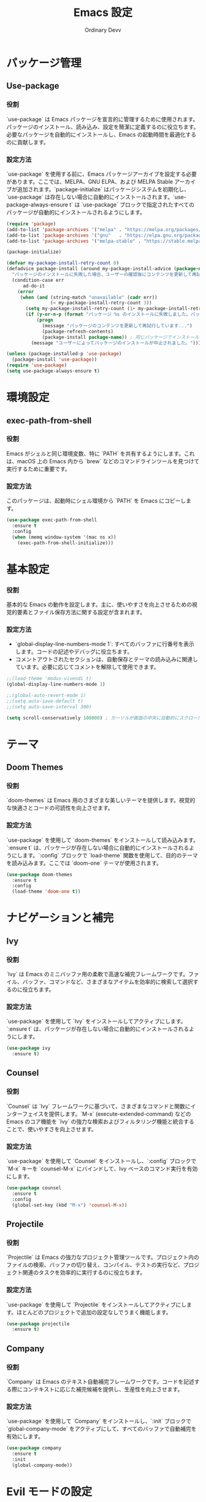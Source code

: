 #+TITLE: Emacs 設定
#+AUTHOR: Ordinary Devv
#+PROPERTY: header-args:emacs-lisp :tangle yes

* パッケージ管理
** Use-package
*** 役割
`use-package` は Emacs パッケージを宣言的に管理するために使用されます。パッケージのインストール、読み込み、設定を簡潔に定義するのに役立ちます。必要なパッケージを自動的にインストールし、Emacs の起動時間を最適化するのに貢献します。

*** 設定方法
`use-package` を使用する前に、Emacs パッケージアーカイブを設定する必要があります。ここでは、MELPA、GNU ELPA、および MELPA Stable アーカイブが追加されます。`package-initialize` はパッケージシステムを初期化し、`use-package` は存在しない場合に自動的にインストールされます。`use-package-always-ensure t` は `use-package` ブロックで指定されたすべてのパッケージが自動的にインストールされるようにします。

#+begin_src emacs-lisp
(require 'package)
(add-to-list 'package-archives '("melpa" . "https://melpa.org/packages/"))
(add-to-list 'package-archives '("gnu"   . "https://elpa.gnu.org/packages/"))
(add-to-list 'package-archives '("melpa-stable" . "https://stable.melpa.org/packages/"))

(package-initialize)

(defvar my-package-install-retry-count 0)
(defadvice package-install (around my-package-install-advice (package-name) activate)
  "パッケージのインストールに失敗した場合、ユーザーの確認後にコンテンツを更新して再試行します。"
  (condition-case err
      ad-do-it
    (error
     (when (and (string-match "unavailable" (cadr err))
                (< my-package-install-retry-count 3))
       (setq my-package-install-retry-count (1+ my-package-install-retry-count))
       (if (y-or-n-p (format "パッケージ %s のインストールに失敗しました。パッケージのコンテンツを更新して再試行しますか？ " package-name))
           (progn
             (message "パッケージのコンテンツを更新して再試行しています...")
             (package-refresh-contents)
             (package-install package-name)) ; 同じパッケージでインストールを再試行
         (message "ユーザーによってパッケージのインストールが中止されました。"))))))

(unless (package-installed-p 'use-package)
  (package-install 'use-package))
(require 'use-package)
(setq use-package-always-ensure t)
#+end_src

* 環境設定
** exec-path-from-shell
*** 役割
Emacs がシェルと同じ環境変数、特に `PATH` を共有するようにします。これは、macOS 上の Emacs 内から `brew` などのコマンドラインツールを見つけて実行するために重要です。

*** 設定方法
このパッケージは、起動時にシェル環境から `PATH` を Emacs にコピーします。

#+begin_src emacs-lisp
(use-package exec-path-from-shell
  :ensure t
  :config
  (when (memq window-system '(mac ns x))
    (exec-path-from-shell-initialize)))
#+end_src

* 基本設定
*** 役割
基本的な Emacs の動作を設定します。主に、使いやすさを向上させるための視覚的要素とファイル保存方法に関する設定が含まれます。

*** 設定方法
- `global-display-line-numbers-mode 1`: すべてのバッファに行番号を表示します。コードの記述やデバッグに役立ちます。
- コメントアウトされたセクションは、自動保存とテーマの読み込みに関連しています。必要に応じてコメントを解除して使用できます。

#+begin_src emacs-lisp
;;(load-theme 'modus-vivendi t)
(global-display-line-numbers-mode 1)

;;(global-auto-revert-mode 1)
;;(setq auto-save-default t)
;;(setq auto-save-interval 300)

(setq scroll-conservatively 100000) ; カーソルが画面の中央に自動的にスクロールするのを防ぎます
#+end_src

* テーマ
** Doom Themes
*** 役割
`doom-themes` は Emacs 用のさまざまな美しいテーマを提供します。視覚的な快適さとコードの可読性を向上させます。

*** 設定方法
`use-package` を使用して `doom-themes` をインストールして読み込みます。`:ensure t` は、パッケージが存在しない場合に自動的にインストールされるようにします。`:config` ブロックで `load-theme` 関数を使用して、目的のテーマを読み込みます。ここでは `doom-one` テーマが使用されます。

#+begin_src emacs-lisp
(use-package doom-themes
  :ensure t
  :config
  (load-theme 'doom-one t))
#+end_src

* ナビゲーションと補完
** Ivy
*** 役割
`Ivy` は Emacs のミニバッファ用の柔軟で高速な補完フレームワークです。ファイル、バッファ、コマンドなど、さまざまなアイテムを効率的に検索して選択するのに役立ちます。

*** 設定方法
`use-package` を使用して `Ivy` をインストールしてアクティブにします。`:ensure t` は、パッケージが存在しない場合に自動的にインストールされるようにします。

#+begin_src emacs-lisp
(use-package ivy
  :ensure t)
#+end_src

** Counsel
*** 役割
`Counsel` は `Ivy` フレームワークに基づいて、さまざまなコマンドと関数にインターフェイスを提供します。`M-x` (execute-extended-command) などの Emacs のコア機能を `Ivy` の強力な検索およびフィルタリング機能と統合することで、使いやすさを向上させます。

*** 設定方法
`use-package` を使用して `Counsel` をインストールし、`:config` ブロックで `M-x` キーを `counsel-M-x` にバインドして、Ivy ベースのコマンド実行を有効にします。

#+begin_src emacs-lisp
(use-package counsel
  :ensure t
  :config
  (global-set-key (kbd "M-x") 'counsel-M-x))
#+end_src

** Projectile
*** 役割
`Projectile` は Emacs の強力なプロジェクト管理ツールです。プロジェクト内のファイルの検索、バッファの切り替え、コンパイル、テストの実行など、プロジェクト関連のタスクを効率的に実行するのに役立ちます。

*** 設定方法
`use-package` を使用して `Projectile` をインストールしてアクティブにします。ほとんどのプロジェクトで追加の設定なしでうまく機能します。

#+begin_src emacs-lisp
(use-package projectile
  :ensure t)
#+end_src

** Company
*** 役割
`Company` は Emacs のテキスト自動補完フレームワークです。コードを記述する際にコンテキストに応じた補完候補を提供し、生産性を向上させます。

*** 設定方法
`use-package` を使用して `Company` をインストールし、`:init` ブロックで `global-company-mode` をアクティブにして、すべてのバッファで自動補完を有効にします。

#+begin_src emacs-lisp
(use-package company
  :ensure t
  :init
  (global-company-mode))
#+end_src

* Evil モードの設定
** Evil
*** 役割
`Evil` は、Emacs で Vim のキーバインドと編集スタイルを使用できるようにする強力なエミュレーションレイヤーです。Vim ユーザーが使い慣れた Vim 操作で Emacs の豊富な機能を活用できるようにします。

*** 設定方法
`use-package` を使用して `Evil` をインストールしてアクティブにします。
- `:init` ブロックでは、`evil-want-integration t` が他の Emacs パッケージとの統合を有効にし、`evil-want-keybinding nil` が `Evil` がデフォルトの Emacs キーバインドを上書きしないようにします。
- `:config` ブロックでは、`(evil-mode 1)` が `Evil` モードをグローバルにアクティブにします。
- `(define-key evil-insert-state-map "jk" 'evil-normal-state)` は、`jk` を押して挿入モードからノーマルモードに切り替えるためのカスタムキーバインドです。

#+begin_src emacs-lisp
(use-package evil
  :ensure t
  :init
  (setq evil-want-integration t)
  (setq evil-want-keybinding nil)
  :config
  (evil-mode 1)
  (define-key evil-insert-state-map "jk" 'evil-normal-state))
#+end_src

** Evil Collection
*** 役割
`Evil Collection` は `Evil` モードをさまざまな組み込みの Emacs 機能や人気のあるパッケージと統合し、一貫した Vim キーバインド体験を提供します。たとえば、Dired、Magit、Org モードなどで Vim キーバインドを使用できるようになります。

*** 設定方法
`use-package` を使用して `Evil Collection` をインストールし、`:after evil` を使用して `Evil` パッケージの読み込み後にアクティブにします。`:config` ブロックで `(evil-collection-init)` を呼び出して統合を初期化します。

#+begin_src emacs-lisp
(use-package evil-collection
  :ensure t
  :after evil
  :config
  (evil-collection-init))
#+end_src

** Evil Surround
*** 役割
`Evil Surround` は Vim の `surround.vim` プラグインに似たパッケージで、括弧、引用符、タグなどを簡単に追加、変更、削除できます。コードの編集時に非常に便利です。

*** 設定方法
`use-package` を使用して `Evil Surround` をインストールし、`:after evil` を使用して `Evil` パッケージの読み込み後にアクティブにします。`:config` ブロックで `(global-evil-surround-mode 1)` を呼び出して `Evil Surround` 機能をグローバルにアクティブにします。

#+begin_src emacs-lisp
(use-package evil-surround
  :ensure t
  :after evil
  :config
  (global-evil-surround-mode 1))
#+end_src

* vterm
** 役割
`vterm` は、Emacs 内でフル機能のターミナルエミュレータを提供するパッケージです。Emacs を離れることなく、シェルコマンドの実行、コマンドラインツールの使用、ターミナルセッションの管理ができます。

** 設定方法
`use-package` を使用して `vterm` をインストールします。この設定は `vterm` の動的モジュールをコンパイルするために必要な `cmake` がシステムにインストールされているかを確認します。
- *macOS* では `cmake` が見つからない場合、Homebrew を使用して自動的にインストールされます。
- *Linux* では `cmake` が見つからない場合、パッケージマネージャ（例：`sudo apt-get install cmake`）を使用してインストールするようにメッセージが表示されます。
`cmake` のインストール後、`vterm` が正しくコンパイルされるためには Emacs の再起動が必要になる場合があります。

#+begin_src emacs-lisp
(use-package vterm
  :ensure t
  :init
  (setq vterm-always-compile-module t)
  :config
  (when (not (executable-find "cmake"))
    (cond ((eq system-type 'darwin)
           (message "vterm: cmake not found. Attempting to install via Homebrew...")
           (shell-command "brew install cmake")
           (message "CMake has been installed. Please restart Emacs to allow vterm to compile."))
          ((eq system-type 'gnu/linux)
           (message "vterm: cmake not found. Please install it via 'sudo apt-get install cmake' and restart Emacs."))
          (t
           (message "vterm: cmake not found. Please install it using your system's package manager and restart Emacs.")))))
#+end_src

(use-package vterm
  :ensure t
  :init
  (setq vterm-always-compile-module t))
#+end_src

* Git 統合
** transient
*** 役割
`transient` は、Magit を含む多くの Emacs パッケージで使用されるライブラリで、一時的なキーマップと引数を持つ複雑でインタラクティブなコマンドを作成します。複数ステップの操作に一貫したインターフェイスを提供します。

*** 設定方法
Magit などの `transient` に依存するパッケージの前に `transient` がインストールされて読み込まれるようにします。

#+begin_src emacs-lisp
(use-package transient
  :ensure t)
#+end_src

** Magit
*** 役割
`Magit` は Emacs 用の包括的な Git インターフェイスです。Emacs 内で直接 Git リポジトリと対話するための便利で強力な方法を提供し、ステージングやコミットからブランチングやリベースまで、あらゆる Git 操作を直感的な Emacs インターフェイスを介して提供します。

*** 設定方法
`use-package` を使用して `Magit` をインストールします。`:ensure t` キーワードは、`Magit` がまだ存在しない場合に自動的にインストールされるようにします。`:bind` オプションは `C-x g` キーバインドを設定して、ほとんどの `Magit` 操作の主要なエントリポイントである `Magit` ステータスバッファをすばやく開きます。

#+begin_src emacs-lisp
(use-package magit
  :ensure t
  :after transient
  :init
  (require 'transient)
  :bind ("C-x g" . magit-status))
#+end_src

* 一般的なキーバインド
** which-key
*** 役割
`which-key` は、プレフィックスキー（リーダーキー `SPC` など）を押した後に利用可能なキーバインドをポップアップウィンドウに表示する不可欠なパッケージです。これにより、キーバインドの発見と使用がはるかに簡単になります。

*** 設定方法
`use-package` を使用して `which-key` をインストールしてアクティブにします。`:config` ブロックで `(which-key-mode)` を呼び出してグローバルに有効にします。

#+begin_src emacs-lisp
(use-package which-key
  :ensure t
  :config
  (which-key-mode))
#+end_src

** General
*** 役割
`General` は、Emacs でカスタムキーバインドを設定するために使用される強力なパッケージです。「リーダーキー」を使用して Vim のようなキーバインドシステムを構築する場合に、複雑なキーシーケンスを簡単に定義および管理するのに役立ちます。

*** 設定方法
`use-package` を使用して `General` をインストールします。

`:config` ブロックで `general-create-definer` を使用して、`leader-def` という名前の新しいキーバインド定義を作成します。
- `:prefix "SPC"`: スペースバーをリーダーキーとして設定します。つまり、すべてのカスタムキーバインドはスペースバーを押した後に開始されます。
- `:non-normal-prefix "M-SPC"`: 非ノーマル状態（挿入モードなど）のリーダーキーとして `M-SPC`（Alt + スペース）を設定します。
- `:states '(normal insert emacs)`: `normal`、`insert`、`emacs` モードでこのキーバインド定義を有効にします。

`leader-def` を使用して実際のキーバインドを定義します。
- `(leader-def ":" 'counsel-M-x)`: `SPC :` を押すと `counsel-M-x`（Ivy ベースのコマンド実行）が実行されます。
- `(leader-def "b N" 'switch-to-buffer)`: `SPC b N` を押すとバッファ切り替えコマンドが実行されます。

`which-key-idle-delay` と `which-key-show-remaining-keys` は `which-key` パッケージ（`General` と一緒に使用されることが多い）の動作を設定します。`which-key` は、リーダーキーを押した後に利用可能な次のキーバインドのポップアップを表示する便利なパッケージです。

#+begin_src emacs-lisp
(use-package general
  :ensure t
  :config
  (general-create-definer leader-def
    :prefix "SPC"
    :non-normal-prefix "M-SPC"
    :states '(normal insert emacs))

  (leader-def
    ":" 'counsel-M-x
    "<" 'ivy-switch-buffer ; spc < でバッファリストを開きます。
    "b" '(:ignore t :which-key "Buffers")
    "b N" 'switch-to-buffer
    "b k" 'kill-buffer
    "t" '(:ignore t :which-key "Terminal")
    "t t" 'vterm
    "f" '(:ignore t :which-key "Files")
    "f p" '("Find config.org" . (lambda () (interactive) (find-file (expand-file-name "~/dotfiles/config.org"))))))
(setq which-key-idle-delay 0.5)
(setq which-key-show-remaining-keys t)
#+end_src

* キーバインド
** 役割
このセクションでは、特に Evil モードユーザー向けに編集エクスペリエンスを向上させるためのカスタムキーバインドを定義します。目標は、特定のキーを Vim のような動作に合わせて再マッピングし、不可欠な Emacs コマンドへのアクセスを維持することです。

** 設定方法
次の設定が適用されます。
- `C-u` は、直感的なスクロールのために Evil のノーマルおよびビジュアル状態で `evil-scroll-up` に再マッピングされます。
- 元の `universal-argument` コマンドは、簡単にアクセスできるように `SPC u` に移動されます。

#+begin_src emacs-lisp
(define-key evil-normal-state-map (kbd "C-u") 'evil-scroll-up)
(define-key evil-visual-state-map (kbd "C-u") 'evil-scroll-up)

(leader-def
  "u" 'universal-argument)
#+end_src

* カスタム設定
** 役割
このセクションには、Emacs の `customize` インターフェイスによって生成されたカスタム設定が含まれています。これらの設定は通常、`M-x customize` または関連する関数を使用すると Emacs によって自動的に保存されます。手動エラーを回避するために、`customize` インターフェイスを介してこれらの設定を管理することをお勧めします。

** 設定方法
`custom-set-variables` ブロックはカスタム変数の値を定義し、`custom-set-faces` はカスタムフェイス（フォントと色）の設定を定義します。これらは Emacs によって自動的に生成および管理されます。

#+begin_src emacs-lisp
(custom-set-variables
 ;; custom-set-variables は Custom によって追加されました。
 ;; 手で編集すると壊れる可能性があるので、注意してください。
 ;; init ファイルには、このようなインスタンスが 1 つだけ含まれている必要があります。
 ;; 複数ある場合、正しく機能しません。
 '(package-selected-packages
   '(vterm which-key projectile general evil-surround evil-collection doom-themes counsel company cider)))
(custom-set-faces
 ;; custom-set-faces は Custom によって追加されました。
 ;; 手で編集すると壊れる可能性があるので、注意してください。
 ;; init ファイルには、このようなインスタンスが 1 つだけ含まれている必要があります。
 ;; 複数ある場合、正しく機能しません。
 )
#+end_src
